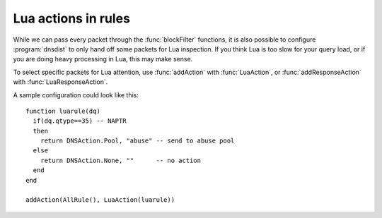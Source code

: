 Lua actions in rules
====================

While we can pass every packet through the :func:`blockFilter` functions, it is also possible to configure :program:`dnsdist` to only hand off some packets for Lua inspection. 
If you think Lua is too slow for your query load, or if you are doing heavy processing in Lua, this may make sense.

To select specific packets for Lua attention, use :func:`addAction` with :func:`LuaAction`, or :func:`addResponseAction` with :func:`LuaResponseAction`.

A sample configuration could look like this::

  function luarule(dq)
    if(dq.qtype==35) -- NAPTR
    then
      return DNSAction.Pool, "abuse" -- send to abuse pool
    else
      return DNSAction.None, ""      -- no action
    end
  end

  addAction(AllRule(), LuaAction(luarule))
